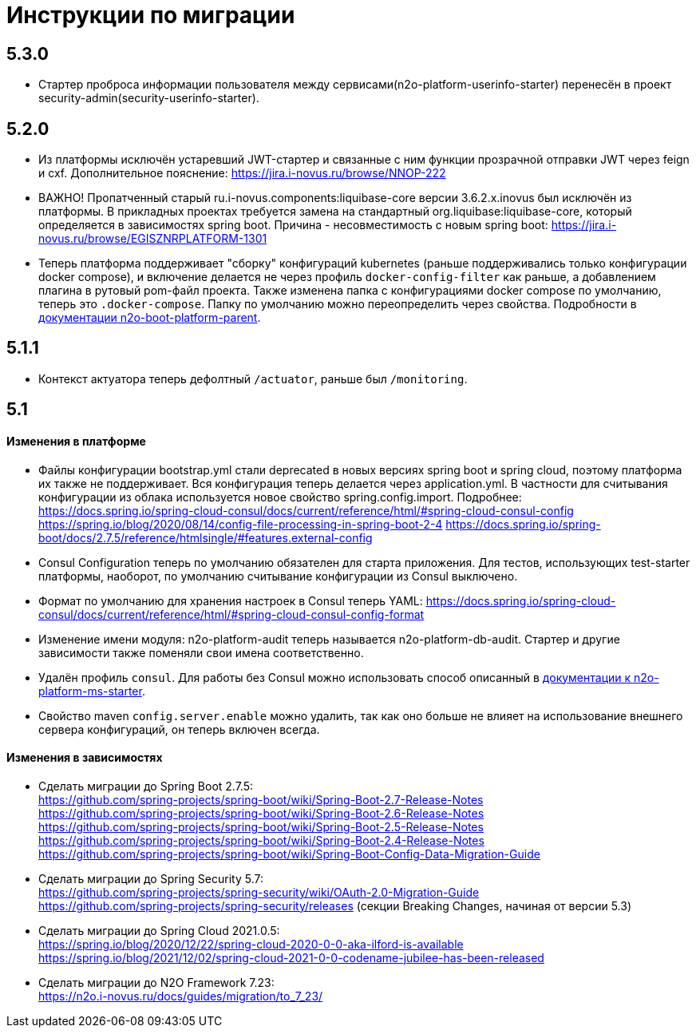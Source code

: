 = Инструкции по миграции

== 5.3.0
* Стартер проброса информации пользователя между сервисами(n2o-platform-userinfo-starter) перенесён в проект security-admin(security-userinfo-starter).

== 5.2.0
* Из платформы исключён устаревший JWT-стартер и связанные с ним функции прозрачной отправки JWT через feign и cxf. Дополнительное пояснение: https://jira.i-novus.ru/browse/NNOP-222
* ВАЖНО! Пропатченный старый ru.i-novus.components:liquibase-core версии 3.6.2.x.inovus был исключён из платформы. В прикладных проектах требуется замена на стандартный org.liquibase:liquibase-core, который определяется в зависимостях spring boot. Причина - несовместимость с новым spring boot: https://jira.i-novus.ru/browse/EGISZNRPLATFORM-1301
* Теперь платформа поддерживает "сборку" конфигураций kubernetes (раньше поддерживались только конфигурации docker compose), и включение делается не через профиль `docker-config-filter` как раньше, а добавлением плагина в рутовый pom-файл проекта. Также изменена папка с конфигурациями docker compose по умолчанию, теперь это `.docker-compose`. Папку по умолчанию можно переопределить через свойства. Подробности в link:/n2o-platform-parent/README.adoc[документации n2o-boot-platform-parent].

== 5.1.1
* Контекст актуатора теперь дефолтный `/actuator`, раньше был `/monitoring`.

== 5.1

==== Изменения в платформе
* Файлы конфигурации bootstrap.yml стали deprecated в новых версиях spring boot и spring cloud, поэтому платформа их также не поддерживает. Вся конфигурация теперь делается через application.yml. В частности для считывания конфигурации из облака используется новое свойство spring.config.import. Подробнее: +
https://docs.spring.io/spring-cloud-consul/docs/current/reference/html/#spring-cloud-consul-config
https://spring.io/blog/2020/08/14/config-file-processing-in-spring-boot-2-4
https://docs.spring.io/spring-boot/docs/2.7.5/reference/htmlsingle/#features.external-config
* Consul Configuration теперь по умолчанию обязателен для старта приложения. Для тестов, использующих test-starter платформы, наоборот,
по умолчанию считывание конфигурации из Consul выключено.
* Формат по умолчанию для хранения настроек в Consul теперь YAML: https://docs.spring.io/spring-cloud-consul/docs/current/reference/html/#spring-cloud-consul-config-format
* Изменение имени модуля: n2o-platform-audit теперь называется n2o-platform-db-audit. Стартер и другие зависимости также поменяли свои имена соответственно.
* Удалён профиль `consul`. Для работы без Consul можно использовать способ описанный в link:/n2o-platform-ms/README.adoc[документации к n2o-platform-ms-starter].
* Свойство maven `config.server.enable` можно удалить, так как оно больше не влияет на использование внешнего сервера конфигураций, он теперь включен всегда.

==== Изменения в зависимостях
* Сделать миграции до Spring Boot 2.7.5: +
https://github.com/spring-projects/spring-boot/wiki/Spring-Boot-2.7-Release-Notes +
https://github.com/spring-projects/spring-boot/wiki/Spring-Boot-2.6-Release-Notes +
https://github.com/spring-projects/spring-boot/wiki/Spring-Boot-2.5-Release-Notes +
https://github.com/spring-projects/spring-boot/wiki/Spring-Boot-2.4-Release-Notes +
https://github.com/spring-projects/spring-boot/wiki/Spring-Boot-Config-Data-Migration-Guide
* Сделать миграции до Spring Security 5.7: +
https://github.com/spring-projects/spring-security/wiki/OAuth-2.0-Migration-Guide +
https://github.com/spring-projects/spring-security/releases (секции Breaking Changes, начиная от версии 5.3)
* Сделать миграции до Spring Cloud 2021.0.5: +
https://spring.io/blog/2020/12/22/spring-cloud-2020-0-0-aka-ilford-is-available +
https://spring.io/blog/2021/12/02/spring-cloud-2021-0-0-codename-jubilee-has-been-released
* Сделать миграции до N2O Framework 7.23: +
https://n2o.i-novus.ru/docs/guides/migration/to_7_23/
